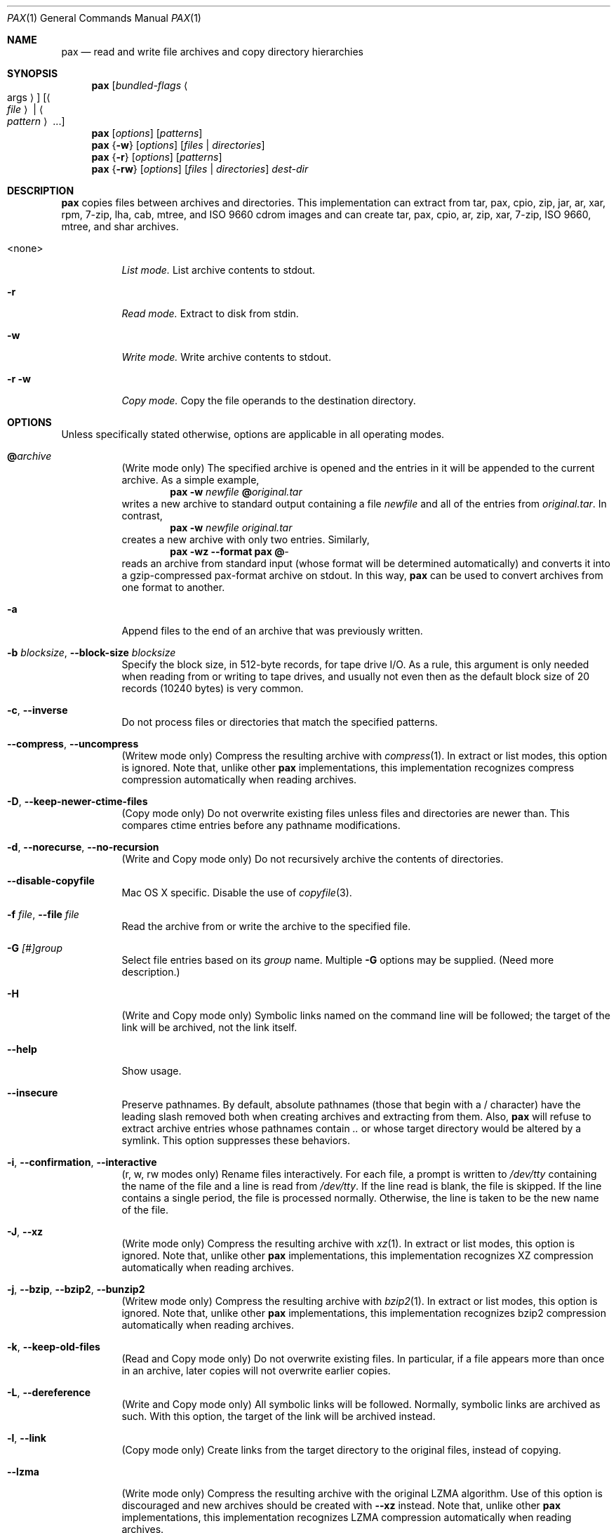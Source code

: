 .\" Copyright (c) 2011 Michihiro NAKAJIMA
.\" All rights reserved.
.\"
.\" Redistribution and use in source and binary forms, with or without
.\" modification, are permitted provided that the following conditions
.\" are met:
.\" 1. Redistributions of source code must retain the above copyright
.\"    notice, this list of conditions and the following disclaimer.
.\" 2. Redistributions in binary form must reproduce the above copyright
.\"    notice, this list of conditions and the following disclaimer in the
.\"    documentation and/or other materials provided with the distribution.
.\"
.\" THIS SOFTWARE IS PROVIDED BY THE AUTHOR AND CONTRIBUTORS ``AS IS'' AND
.\" ANY EXPRESS OR IMPLIED WARRANTIES, INCLUDING, BUT NOT LIMITED TO, THE
.\" IMPLIED WARRANTIES OF MERCHANTABILITY AND FITNESS FOR A PARTICULAR PURPOSE
.\" ARE DISCLAIMED.  IN NO EVENT SHALL THE AUTHOR OR CONTRIBUTORS BE LIABLE
.\" FOR ANY DIRECT, INDIRECT, INCIDENTAL, SPECIAL, EXEMPLARY, OR CONSEQUENTIAL
.\" DAMAGES (INCLUDING, BUT NOT LIMITED TO, PROCUREMENT OF SUBSTITUTE GOODS
.\" OR SERVICES; LOSS OF USE, DATA, OR PROFITS; OR BUSINESS INTERRUPTION)
.\" HOWEVER CAUSED AND ON ANY THEORY OF LIABILITY, WHETHER IN CONTRACT, STRICT
.\" LIABILITY, OR TORT (INCLUDING NEGLIGENCE OR OTHERWISE) ARISING IN ANY WAY
.\" OUT OF THE USE OF THIS SOFTWARE, EVEN IF ADVISED OF THE POSSIBILITY OF
.\" SUCH DAMAGE.
.\"
.\" $FreeBSD$
.\"
.Dd Dec 26, 2011
.Dt PAX 1
.Os
.Sh NAME
.Nm pax
.Nd read and write file archives and copy directory hierarchies
.Sh SYNOPSIS
.Nm
.Op Ar bundled-flags Ao args Ac
.Op Ao Ar file Ac | Ao Ar pattern Ac ...
.Nm
.Op Ar options
.Op Ar patterns
.Nm
.Brq Fl w
.Op Ar options
.Op Ar files | Ar directories
.Nm
.Brq Fl r
.Op Ar options
.Op Ar patterns
.Nm
.Brq Fl rw
.Op Ar options
.Op Ar files | Ar directories
.Ar dest-dir
.Sh DESCRIPTION
.Nm
copies files between archives and directories.
This implementation can extract from tar, pax, cpio, zip, jar, ar, xar,
rpm, 7-zip, lha, cab, mtree, and ISO 9660 cdrom images and can create tar,
pax, cpio, ar, zip, xar, 7-zip, ISO 9660, mtree, and shar archives.
.Bl -tag -width 6n
.It <none>
.Em List mode.
List archive contents to stdout.
.It Fl r
.Em Read mode.
Extract to disk from stdin.
.It Fl w
.Em Write mode.
Write archive contents to stdout.
.It Fl r Fl w
.Em Copy mode.
Copy the file operands to the destination directory.
.El
.Pp
.Sh OPTIONS
Unless specifically stated otherwise, options are applicable in
all operating modes.
.Bl -tag -width indent
.It Cm @ Ns Pa archive
(Write mode only)
The specified archive is opened and the entries
in it will be appended to the current archive.
As a simple example,
.Dl Nm Fl w Pa newfile Cm @ Ns Pa original.tar
writes a new archive to standard output containing a file
.Pa newfile
and all of the entries from
.Pa original.tar .
In contrast,
.Dl Nm Fl w Pa newfile Pa original.tar
creates a new archive with only two entries.
Similarly,
.Dl Nm Fl wz Fl Fl format Cm pax Cm @ Ns Pa -
reads an archive from standard input (whose format will be determined
automatically) and converts it into a gzip-compressed
pax-format archive on stdout.
In this way,
.Nm
can be used to convert archives from one format to another.
.It Fl a
Append files to the end of an archive that was previously written.
.It Fl b Ar blocksize , Fl Fl block-size Ar blocksize
Specify the block size, in 512-byte records, for tape drive I/O.
As a rule, this argument is only needed when reading from or writing
to tape drives, and usually not even then as the default block size of
20 records (10240 bytes) is very common.
.It Fl c , Fl Fl inverse
Do not process files or directories that match the
specified patterns.
.It Fl Fl compress , Fl Fl uncompress
(Writew mode only)
Compress the resulting archive with
.Xr compress 1 .
In extract or list modes, this option is ignored.
Note that, unlike other
.Nm pax
implementations, this implementation recognizes compress compression
automatically when reading archives.
.It Fl D , Fl Fl keep-newer-ctime-files
(Copy mode only)
Do not overwrite existing files unless files and directories are newer than.
This compares ctime entries before any pathname modifications.
.It Fl d , Fl Fl norecurse , Fl Fl no-recursion
(Write and Copy mode only)
Do not recursively archive the contents of directories.
.It Fl Fl disable-copyfile
Mac OS X specific.
Disable the use of
.Xr copyfile 3 .
.It Fl f Ar file , Fl Fl file Ar file
Read the archive from or write the archive to the specified file.
.It Fl G Ar [#]group
Select file entries based on its
.Pa group
name.
Multiple
.Fl G
options may be supplied.
(Need more description.)
.It Fl H
(Write and Copy mode only)
Symbolic links named on the command line will be followed; the
target of the link will be archived, not the link itself.
.It Fl Fl help
Show usage.
.It Fl Fl insecure
Preserve pathnames.
By default, absolute pathnames (those that begin with a /
character) have the leading slash removed both when creating archives
and extracting from them.
Also,
.Nm
will refuse to extract archive entries whose pathnames contain
.Pa ..
or whose target directory would be altered by a symlink.
This option suppresses these behaviors.
.It Fl i , Fl Fl confirmation , Fl Fl interactive
(r, w, rw modes only)
Rename files interactively.
For each file, a prompt is written to
.Pa /dev/tty
containing the name of the file and a line is read from
.Pa /dev/tty .
If the line read is blank, the file is skipped.
If the line contains a single period, the file is processed normally.
Otherwise, the line is taken to be the new name of the file.
.It Fl J , Fl Fl xz
(Write mode only)
Compress the resulting archive with
.Xr xz 1 .
In extract or list modes, this option is ignored.
Note that, unlike other
.Nm pax
implementations, this implementation recognizes XZ compression
automatically when reading archives.
.It Fl j , Fl Fl bzip , Fl Fl bzip2 , Fl Fl bunzip2
(Writew mode only)
Compress the resulting archive with
.Xr bzip2 1 .
In extract or list modes, this option is ignored.
Note that, unlike other
.Nm pax
implementations, this implementation recognizes bzip2 compression
automatically when reading archives.
.It Fl k , Fl Fl keep-old-files
(Read and Copy mode only)
Do not overwrite existing files.
In particular, if a file appears more than once in an archive,
later copies will not overwrite earlier copies.
.It Fl L , Fl Fl dereference
(Write and Copy mode only)
All symbolic links will be followed.
Normally, symbolic links are archived as such.
With this option, the target of the link will be archived instead.
.It Fl l , Fl Fl link
(Copy mode only)
Create links from the target directory to the original files,
instead of copying.
.It Fl Fl lzma
(Write mode only) Compress the resulting archive with the original LZMA algorithm.
Use of this option is discouraged and new archives should be created with
.Fl Fl xz
instead.
Note that, unlike other
.Nm pax
implementations, this implementation recognizes LZMA compression
automatically when reading archives.
.It Fl n , Fl Fl fast-read
(Read and List mode only)
Extract or list only the first archive entry that matches each pattern
or filename operand.
Exit as soon as each specified pattern or filename has been matched.
By default, the archive is always read to the very end, since
there can be multiple entries with the same name and, by convention,
later entries overwrite earlier entries.
This option is provided as a performance optimization.
.It Fl Fl null
Filenames or patterns are separated by null characters,
not by newlines.
This is often used to read filenames output by the
.Fl print0
option to
.Xr find 1 .
.It Fl o Ar options , Fl Fl options Ar options
Select optional behaviors for particular modules.
The argument is a text string containing comma-separated
keywords and values.
These are passed to the modules that handle particular
formats to control how those formats will behave.
Each option has one of the following forms:
.Bl -tag -compact -width indent
.It Ar key=value
The key will be set to the specified value in every module that supports it.
Modules that do not support this key will ignore it.
.It Ar key
The key will be enabled in every module that supports it.
This is equivalent to
.Ar key Ns Cm =1 .
.It Ar !key
The key will be disabled in every module that supports it.
.It Ar module:key=value , Ar module:key , Ar module:!key
As above, but the corresponding key and value will be provided
only to modules whose name matches
.Ar module .
.El
The currently supported modules and keys are:
.Bl -tag -compact -width indent
.It Cm iso9660:joliet
Support Joliet extensions.
This is enabled by default, use
.Cm !joliet
or
.Cm iso9660:!joliet
to disable.
.It Cm iso9660:rockridge
Support Rock Ridge extensions.
This is enabled by default, use
.Cm !rockridge
or
.Cm iso9660:!rockridge
to disable.
.It Cm gzip:compression-level
A decimal integer from 0 to 9 specifying the gzip compression level.
.It Cm xz:compression-level
A decimal integer from 0 to 9 specifying the xz compression level.
.It Cm mtree: Ns Ar keyword
The mtree writer module allows you to specify which mtree keywords
will be included in the output.
Supported keywords include:
.Cm cksum , Cm device , Cm flags , Cm gid , Cm gname , Cm indent ,
.Cm link , Cm md5 , Cm mode , Cm nlink , Cm rmd160 , Cm sha1 , Cm sha256 ,
.Cm sha384 , Cm sha512 , Cm size , Cm time , Cm uid , Cm uname .
The default is equivalent to:
.Dq device, flags, gid, gname, link, mode, nlink, size, time, type, uid, uname .
.It Cm mtree:all
Enables all of the above keywords.
You can also use
.Cm mtree:!all
to disable all keywords.
.It Cm mtree:use-set
Enable generation of
.Cm /set
lines in the output.
.It Cm mtree:indent
Produce human-readable output by indenting options and splitting lines
to fit into 80 columns.
.It Cm zip:compression Ns = Ns Ar type
Use
.Ar type
as compression method.
Supported values are store (uncompressed) and deflate (gzip algorithm).
.El
The currently supported keys in
.Nm pax
are:
.Bl -tag -compact -width indent
.It Cm listopt Ns = Ns Ar format
(List mode only)
Specify the output format of archive contents.
You can specified flags that can be used in
.Xr printf 1 .
Following flags can be also specified:
.Bl -tag -compact -width indent
.It Cm \&%T
The contents of its times is printed in the
.Xr strftime 3
style
.Sq \&%b \&%e \&%H:\&%M \&%Y .
This uses
.Cm mtime
by default but you can specify
.Em keyword ,
.Cm ctime
or
.Cm atime,
in the style, for example,
.Sq \&%(atime)T .
And also you can specify
.Fa subformat
as date format(see
.Xr strftime 3 )
in the style
.Sq \&%( Ns Em keyword Ns = Ns Em subformat Ns )T .
.It Cm \&%D
The contents of its device number is printed in the style
.Sq \&%lu.\&%lu .
.It Cm \&%M
The contents of its mode is printed in the style like
.Sq ls -l .
.It Cm \&%F
The contents of its pathname is printed.
.It Cm \&%L
The contents of its pathname and its linkname is printed in the style 
.Sq \&%s -> \&%s .
.El
Supported keywords include:
.Cm pathname , Cm linkname , Cm linkpath , Cm name,
.Cm atime , Cm ctime , Cm mtime, Cm mode , Cm dev , Cm devmajor , Cm devminor ,
.Cm gid , Cm gname , Cm uid , Cm uname , Cm size , Cm filesize ,
.Cm ino , Cm nlink , Cm rdev , Cm rdevmajor , Cm rdevminor .
It is likely some archive format does not support all those keywords.
.It Ns Ar keyword Ns = Ns Ar value
Overwrite archive contents by
.Ar value .
Supported keywords include:
.Cm atime , Cm ctime , Cm mtime, Cm mode , Cm gid , Cm gname , Cm uid , Cm uname .
.El
If a provided option is not supported by any module, that
is a fatal error.
.It Fl P
(Write and Copy mode only)
Do not follow symbolic links. This is the default mode. 
.It Fl p Ar string
(Read and Copy mode only)
.Bl -tag -compact -width indent
.It Cm a
Do not preserve atime.
.It Cm e
xxx.
.It Cm m
Do not preserve mtime.
.It Cm o
Preserve uid and gid.
.It Cm p
xxx.
.El
(Need description.)
.It Fl s Ar pattern
Modify file or archive member names according to
.Pa pattern .
The pattern has the format
.Ar /old/new/ Ns Op ghHprRsS
where
.Ar old
is a basic regular expression,
.Ar new
is the replacement string of the matched part,
and the optional trailing letters modify
how the replacement is handled.
If
.Ar old
is not matched, the pattern is skipped.
Within
.Ar new ,
~ is substituted with the match, \e1 to \e9 with the content of
the corresponding captured group.
The optional trailing g specifies that matching should continue
after the matched part and stopped on the first unmatched pattern.
The optional trailing s specifies that the pattern applies to the value
of symbolic links.
The optional trailing p specifies that after a successful substitution
the original path name and the new path name should be printed to
standard error.
Optional trailing H, R, or S characters suppress substitutions
for hardlink targets, regular filenames, or symlink targets,
respectively.
Optional trailing h, r, or s characters enable substitutions
for hardlink targets, regular filenames, or symlink targets,
respectively.
The default is
.Ar hrs
which applies substitutions to all names.
In particular, it is never necessary to specify h, r, or s.
.It Fl Fl strip-components Ar count
Remove the specified number of leading path elements.
Pathnames with fewer elements will be silently skipped.
Note that the pathname is edited after checking inclusion/exclusion patterns
but before security checks.
.It Fl T Ar [from_date] Ar [,to_date] Ar [/[c][m]]
(Need description.)
.It Fl U Ar [#]user
Select file entries based on its
.Pa user
name.
Multiple
.Fl U
options may be supplied.
(Need more description.)
.It Fl u , Fl Fl keep-newer-mtime-files
Do not overwrite existing files unless files and directories are newer than.
This compares ctime entries before any pathname modifications.
.It Fl Fl use-compress-program Ar program
Pipe the input (in Read mode) or the output (in Write mode) through
.Pa program
instead of using the builtin compression support.
.It Fl v , Fl Fl verbose
Produce verbose output.
In create and extract modes,
.Nm
will list each file name as it is read from or written to
the archive.
In list mode,
.Nm
will produce output similar to that of
.Xr ls 1 .
Additional
.Fl v
options will provide additional detail.
.It Fl Fl version
Print version of
.Nm
and
.Nm libarchive ,
and exit.
.It Fl X , Fl Fl one-file-system
(Write and Copy mode only)
Do not cross mount points.
.It Fl x Ar format , Fl Fl format Ar format
(Write mode only)
Use the specified format for the created archive.
Supported formats include
.Dq cpio ,
.Dq pax ,
.Dq shar ,
and
.Dq ustar .
Other formats may also be supported; see
.Xr libarchive-formats 5
for more information about currently-supported formats.
In r and u modes, when extending an existing archive, the format specified
here must be compatible with the format of the existing archive on disk.
.It Fl Y , Fl Fl keep-newer-ctime-files2
(Copy mode only)
Like
.Fl Fl keep-newer-ctime-files
, except this is checked after all the pathname modifications have completed.
.It Fl Z , Fl Fl keep-newer-mtime-files2
Like
.Fl Fl keep-newer-mtime-files
, except this is checked after all the pathname modifications have completed.
.It Fl z , Fl Fl gunzip , Fl Fl gzip
(Write mode only)
Compress the resulting archive with
.Xr gzip 1 .
In extract or list modes, this option is ignored.
Note that, unlike other
.Nm pax
implementations, this implementation recognizes gzip compression
automatically when reading archives.
.El
.Sh ENVIRONMENT
The following environment variables affect the execution of
.Nm :
.Bl -tag -width ".Ev BLOCKSIZE"
.It Ev LANG
The locale to use.
See
.Xr environ 7
for more information.
.It Ev TZ
The timezone to use when displaying dates.
See
.Xr environ 7
for more information.
.El
.Sh EXIT STATUS
.Ex -std
.Sh EXAMPLES
.Sh COMPATIBILITY
.Sh SECURITY
.Sh SEE ALSO
.Xr bzip2 1 ,
.Xr compress 1 ,
.Xr cpio 1 ,
.Xr gzip 1 ,
.Xr mt 1 ,
.Xr pax 1 ,
.Xr shar 1 ,
.Xr xz 1 ,
.Xr libarchive 3 ,
.Xr libarchive-formats 5 ,
.Xr tar 5
.Sh STANDARDS
The ustar and pax interchange file formats are defined by
.St -p1003.1-2001
for the pax command.
.Sh HISTORY
.Pp
This is a complete re-implementation based on the
.Xr libarchive 3
library.
.Sh BUGS
